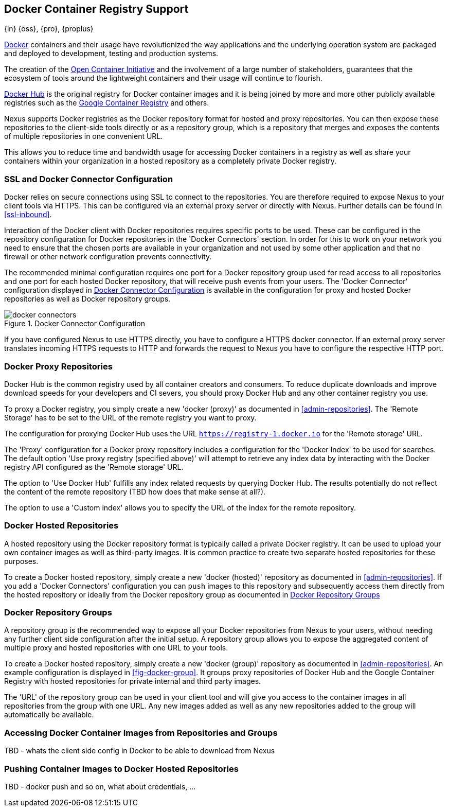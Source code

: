 [[docker]]
== Docker Container Registry Support
{in} {oss}, {pro}, {proplus}

https://www.docker.com/[Docker] containers and their usage have revolutionized the way applications and the underlying
operation system are packaged and deployed to development, testing and production systems.

The creation of the http://opencontainers.org/[Open Container Initiative] and the involvement of a large number of
stakeholders, guarantees that the ecosystem of tools around the lightweight containers and their usage will continue to
flourish.

https://hub.docker.com/[Docker Hub] is the original registry for Docker container images and it is being joined by more
and more other publicly available registries such as the https://cloud.google.com/container-registry/[Google Container
Registry] and others.

Nexus supports Docker registries as the Docker repository format for hosted and proxy repositories. You can then expose
these repositories to the client-side tools directly or as a repository group, which is a repository that merges and
exposes the contents of multiple repositories in one convenient URL.

This allows you to reduce time and bandwidth usage for accessing Docker containers in a registry as well as share your
containers within your organization in a hosted repository as a completely private Docker registry.

[[docker-ssl-connector]]
=== SSL and Docker Connector Configuration

Docker relies on secure connections using SSL to connect to the repositories. You are therefore required to expose Nexus
to your client tools via HTTPS. This can be configured via an external proxy server or directly with Nexus. Further
details can be found in <<ssl-inbound>>.

Interaction of the Docker client with Docker repositories requires specific ports to be used. These can be configured in
the repository configuration for Docker repositories in the 'Docker Connectors' section. In order for this to work on
your network you need to ensure that the chosen ports are available in your organization and not used by some other
application and that no firewall or other network configuration prevents connectivity.

The recommended minimal configuration requires one port for a Docker repository group used for read access to all
repositories and one port for each hosted Docker repository, that will receive push events from your users. The 'Docker
Connector' configuration displayed in <<fig-docker-connectors>> is available in the configuration for proxy and hosted
Docker repositories as well as Docker repository groups.

[[fig-docker-connectors]]
.Docker Connector Configuration
image::figs/web/docker-connectors.png[scale=50]

If you have configured Nexus to use HTTPS directly, you have to configure a HTTPS docker connector. If an external proxy
server translates incoming HTTPS requests to HTTP and forwards the request to Nexus you have to configure the respective
HTTP port.

[[docker-proxy]]
=== Docker Proxy Repositories

Docker Hub is the common registry used by all container creators and consumers.  To reduce duplicate downloads and
improve download speeds for your developers and CI severs, you should proxy Docker Hub and any other container registry
you use.

To proxy a Docker registry, you simply create a new 'docker (proxy)' as documented in <<admin-repositories>>. The
'Remote Storage' has to be set to the URL of the remote registry you want to proxy.

The configuration for proxying Docker Hub uses the URL `https://registry-1.docker.io` for the 'Remote storage' URL.

The 'Proxy' configuration for a Docker proxy repository includes a configuration for the 'Docker Index' to be used for
searches. The default option 'Use proxy registry (specified above)' will attempt to retrieve any index data by
interacting with the Docker registry API configured as the 'Remote storage' URL.

The option to 'Use Docker Hub' fulfills any index related requests by querying Docker Hub. The results potentially do
not reflect the content of the remote repository (TBD how does that make sense at all?).

The option to use a 'Custom index' allows you to specify the URL of the index for the remote repository.

[[docker-hosted]]
=== Docker Hosted Repositories

A hosted repository using the Docker repository format is typically called a private Docker registry. It can be used to
upload your own container images as well as third-party images. It is common practice to create two separate hosted
repositories for these purposes.

To create a Docker hosted repository, simply create a new 'docker (hosted)' repository as documented in
<<admin-repositories>>. If you add a 'Docker Connectors' configuration you can `push` images to this repository and
subsequently access them directly from the hosted repository or ideally from the Docker repository group as documented
in <<docker-group>>



[[docker-group]]
=== Docker Repository Groups

A repository group is the recommended way to expose all your Docker repositories from Nexus to your users, without
needing any further client side configuration after the initial setup. A repository group allows you to expose the
aggregated content of multiple proxy and hosted repositories with one URL to your tools.

To create a Docker hosted repository, simply create a new 'docker (group)' repository as documented in
<<admin-repositories>>. An example configuration is displayed in <<fig-docker-group>>. It groups proxy repositories of
Docker Hub and the Google Container Registry with hosted repositories for private internal and third party images.

The 'URL' of the repository group can be used in your client tool and will give you access to the container images in
all repositories from the group with one URL. Any new images added as well as any new repositories added to the group
will automatically be available.

[[docker-access]]
=== Accessing Docker Container Images from Repositories and Groups

TBD - whats the client side config in Docker to be able to download from Nexus

[[docker-push]]
=== Pushing Container Images to Docker Hosted Repositories

TBD - docker push and so on, what about credentials, ...

////
/* Local Variables: */
/* ispell-personal-dictionary: "ispell.dict" */
/* End:             */
////
